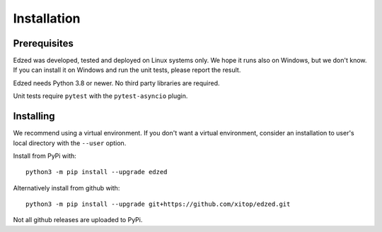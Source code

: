 ============
Installation
============

Prerequisites
=============

Edzed was developed, tested and deployed on Linux systems only.
We hope it runs also on Windows, but we don't know. If you can install
it on Windows and run the unit tests, please report the result.

Edzed needs Python 3.8 or newer. No third party libraries are required.

Unit tests require ``pytest`` with the ``pytest-asyncio`` plugin.


Installing
==========

We recommend using a virtual environment. If you don't want a virtual
environment, consider an installation to user's local directory with
the ``--user`` option.

Install from PyPi with::

  python3 -m pip install --upgrade edzed

Alternatively install from github with::

  python3 -m pip install --upgrade git+https://github.com/xitop/edzed.git

Not all github releases are uploaded to PyPi.
